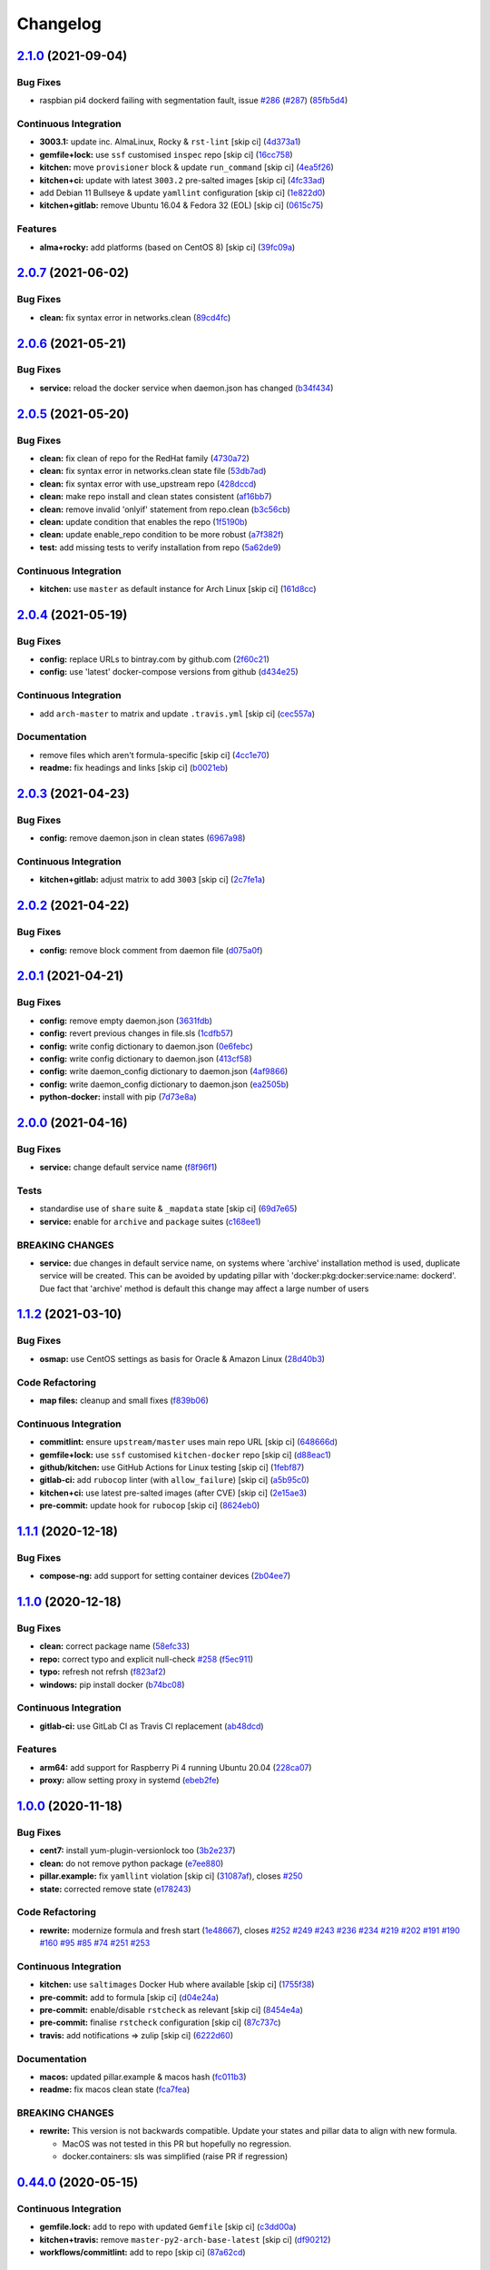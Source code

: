
Changelog
=========

`2.1.0 <https://github.com/saltstack-formulas/docker-formula/compare/v2.0.7...v2.1.0>`_ (2021-09-04)
--------------------------------------------------------------------------------------------------------

Bug Fixes
^^^^^^^^^


* raspbian pi4 dockerd failing with segmentation fault, issue `#286 <https://github.com/saltstack-formulas/docker-formula/issues/286>`_ (\ `#287 <https://github.com/saltstack-formulas/docker-formula/issues/287>`_\ ) (\ `85fb5d4 <https://github.com/saltstack-formulas/docker-formula/commit/85fb5d4dedb59bcc367967dff7495f24ab0ddd23>`_\ )

Continuous Integration
^^^^^^^^^^^^^^^^^^^^^^


* **3003.1:** update inc. AlmaLinux, Rocky & ``rst-lint`` [skip ci] (\ `4d373a1 <https://github.com/saltstack-formulas/docker-formula/commit/4d373a1167e5a935e22dca5e4e55f954c6fcaaae>`_\ )
* **gemfile+lock:** use ``ssf`` customised ``inspec`` repo [skip ci] (\ `16cc758 <https://github.com/saltstack-formulas/docker-formula/commit/16cc7581e3dd2552aa3ab1cf82c9492bae5582b3>`_\ )
* **kitchen:** move ``provisioner`` block & update ``run_command`` [skip ci] (\ `4ea5f26 <https://github.com/saltstack-formulas/docker-formula/commit/4ea5f26104a1649b61036dd2550c91764f017f65>`_\ )
* **kitchen+ci:** update with latest ``3003.2`` pre-salted images [skip ci] (\ `4fc33ad <https://github.com/saltstack-formulas/docker-formula/commit/4fc33ada834a28cd3fc714a9fc75fffe46173143>`_\ )
* add Debian 11 Bullseye & update ``yamllint`` configuration [skip ci] (\ `1e822d0 <https://github.com/saltstack-formulas/docker-formula/commit/1e822d0855a1d46326fc5fa2559b302a18f6969c>`_\ )
* **kitchen+gitlab:** remove Ubuntu 16.04 & Fedora 32 (EOL) [skip ci] (\ `0615c75 <https://github.com/saltstack-formulas/docker-formula/commit/0615c75ffc2debaca35b3901d1a9a2a17a74aee8>`_\ )

Features
^^^^^^^^


* **alma+rocky:** add platforms (based on CentOS 8) [skip ci] (\ `39fc09a <https://github.com/saltstack-formulas/docker-formula/commit/39fc09a89d4389b1f93cff1d83a9b2d66038e6c0>`_\ )

`2.0.7 <https://github.com/saltstack-formulas/docker-formula/compare/v2.0.6...v2.0.7>`_ (2021-06-02)
--------------------------------------------------------------------------------------------------------

Bug Fixes
^^^^^^^^^


* **clean:** fix syntax error in networks.clean (\ `89cd4fc <https://github.com/saltstack-formulas/docker-formula/commit/89cd4fccf0109fb37a33a4de762b6a2c5c02bbc2>`_\ )

`2.0.6 <https://github.com/saltstack-formulas/docker-formula/compare/v2.0.5...v2.0.6>`_ (2021-05-21)
--------------------------------------------------------------------------------------------------------

Bug Fixes
^^^^^^^^^


* **service:** reload the docker service when daemon.json has changed (\ `b34f434 <https://github.com/saltstack-formulas/docker-formula/commit/b34f434a5ae35ee1fb54b7c542a59d5ba4ab32da>`_\ )

`2.0.5 <https://github.com/saltstack-formulas/docker-formula/compare/v2.0.4...v2.0.5>`_ (2021-05-20)
--------------------------------------------------------------------------------------------------------

Bug Fixes
^^^^^^^^^


* **clean:** fix clean of repo for the RedHat family (\ `4730a72 <https://github.com/saltstack-formulas/docker-formula/commit/4730a725c773430674199be99fb8fffe65febfdf>`_\ )
* **clean:** fix syntax error in networks.clean state file (\ `53db7ad <https://github.com/saltstack-formulas/docker-formula/commit/53db7ad8ef775f725b5c339402473d15075174bc>`_\ )
* **clean:** fix syntax error with use_upstream repo (\ `428dccd <https://github.com/saltstack-formulas/docker-formula/commit/428dccdf15c119c32847db0374ff71152157c8a9>`_\ )
* **clean:** make repo install and clean states consistent (\ `af16bb7 <https://github.com/saltstack-formulas/docker-formula/commit/af16bb7781da5653c50375c8e197591a2b7d7c09>`_\ )
* **clean:** remove invalid 'onlyif' statement from repo.clean (\ `b3c56cb <https://github.com/saltstack-formulas/docker-formula/commit/b3c56cb9e1784d217eb4cba71caf2a75b0c3a0d4>`_\ )
* **clean:** update condition that enables the repo (\ `1f5190b <https://github.com/saltstack-formulas/docker-formula/commit/1f5190b20c77cfc5be0e9150cce09b46917f7fdd>`_\ )
* **clean:** update enable_repo condition to be more robust (\ `a7f382f <https://github.com/saltstack-formulas/docker-formula/commit/a7f382f3f511b7006f0980efae3db7164ae2a95d>`_\ )
* **test:** add missing tests to verify installation from repo (\ `5a62de9 <https://github.com/saltstack-formulas/docker-formula/commit/5a62de91f8afeed3656d939951739c6da3907b9d>`_\ )

Continuous Integration
^^^^^^^^^^^^^^^^^^^^^^


* **kitchen:** use ``master`` as default instance for Arch Linux [skip ci] (\ `161d8cc <https://github.com/saltstack-formulas/docker-formula/commit/161d8cc691eb3dd389cdbce4f3cd54013c3093ed>`_\ )

`2.0.4 <https://github.com/saltstack-formulas/docker-formula/compare/v2.0.3...v2.0.4>`_ (2021-05-19)
--------------------------------------------------------------------------------------------------------

Bug Fixes
^^^^^^^^^


* **config:** replace URLs to bintray.com by github.com (\ `2f60c21 <https://github.com/saltstack-formulas/docker-formula/commit/2f60c21fc26dd790c4cb032671a59b477d0197e1>`_\ )
* **config:** use 'latest' docker-compose versions from github (\ `d434e25 <https://github.com/saltstack-formulas/docker-formula/commit/d434e2570dbf775b34e2c98d835f9c0378709a63>`_\ )

Continuous Integration
^^^^^^^^^^^^^^^^^^^^^^


* add ``arch-master`` to matrix and update ``.travis.yml`` [skip ci] (\ `cec557a <https://github.com/saltstack-formulas/docker-formula/commit/cec557abc7dc77a5227852c216047855ab726c57>`_\ )

Documentation
^^^^^^^^^^^^^


* remove files which aren't formula-specific [skip ci] (\ `4cc1e70 <https://github.com/saltstack-formulas/docker-formula/commit/4cc1e706e4778e1aabef0023da668eaafef8afff>`_\ )
* **readme:** fix headings and links [skip ci] (\ `b0021eb <https://github.com/saltstack-formulas/docker-formula/commit/b0021eb3a379fe8db7bed584fb6ae5d1f060a581>`_\ )

`2.0.3 <https://github.com/saltstack-formulas/docker-formula/compare/v2.0.2...v2.0.3>`_ (2021-04-23)
--------------------------------------------------------------------------------------------------------

Bug Fixes
^^^^^^^^^


* **config:** remove daemon.json in clean states (\ `6967a98 <https://github.com/saltstack-formulas/docker-formula/commit/6967a98eb5219370996b6091f81eace56870174a>`_\ )

Continuous Integration
^^^^^^^^^^^^^^^^^^^^^^


* **kitchen+gitlab:** adjust matrix to add ``3003`` [skip ci] (\ `2c7fe1a <https://github.com/saltstack-formulas/docker-formula/commit/2c7fe1ad322667664eb38782bd95a311c3c387cf>`_\ )

`2.0.2 <https://github.com/saltstack-formulas/docker-formula/compare/v2.0.1...v2.0.2>`_ (2021-04-22)
--------------------------------------------------------------------------------------------------------

Bug Fixes
^^^^^^^^^


* **config:** remove block comment from daemon file (\ `d075a0f <https://github.com/saltstack-formulas/docker-formula/commit/d075a0f926f5f17bee3932f4fe48f9b4627ad899>`_\ )

`2.0.1 <https://github.com/saltstack-formulas/docker-formula/compare/v2.0.0...v2.0.1>`_ (2021-04-21)
--------------------------------------------------------------------------------------------------------

Bug Fixes
^^^^^^^^^


* **config:** remove empty daemon.json (\ `3631fdb <https://github.com/saltstack-formulas/docker-formula/commit/3631fdb2cc6ed50d26f6ffd9cb9bccf31edaf5d5>`_\ )
* **config:** revert previous changes in file.sls (\ `1cdfb57 <https://github.com/saltstack-formulas/docker-formula/commit/1cdfb57b6bbbc2f13c1877b71fcd18fc1274518b>`_\ )
* **config:** write config dictionary to daemon.json (\ `0e6febc <https://github.com/saltstack-formulas/docker-formula/commit/0e6febc5f104f5d6de232bf0d49226b53c1a8644>`_\ )
* **config:** write config dictionary to daemon.json (\ `413cf58 <https://github.com/saltstack-formulas/docker-formula/commit/413cf58b4f283af4d3a3aa8595e21fd56828d310>`_\ )
* **config:** write daemon_config dictionary to daemon.json (\ `4af9866 <https://github.com/saltstack-formulas/docker-formula/commit/4af9866f04632a0bcad8ce930ef85f219559693f>`_\ )
* **config:** write daemon_config dictionary to daemon.json (\ `ea2505b <https://github.com/saltstack-formulas/docker-formula/commit/ea2505b98871c1da8f7fff1a801157d1cee14ac5>`_\ )
* **python-docker:** install with pip (\ `7d73e8a <https://github.com/saltstack-formulas/docker-formula/commit/7d73e8aca45e2e1e95ace6add1f665271519840c>`_\ )

`2.0.0 <https://github.com/saltstack-formulas/docker-formula/compare/v1.1.2...v2.0.0>`_ (2021-04-16)
--------------------------------------------------------------------------------------------------------

Bug Fixes
^^^^^^^^^


* **service:** change default service name (\ `f8f96f1 <https://github.com/saltstack-formulas/docker-formula/commit/f8f96f1fab80e9edb6e2e86d4df310dc312bf9bb>`_\ )

Tests
^^^^^


* standardise use of ``share`` suite & ``_mapdata`` state [skip ci] (\ `69d7e65 <https://github.com/saltstack-formulas/docker-formula/commit/69d7e65e9f5b6982e758ab0e04d177b16ebd2d7c>`_\ )
* **service:** enable for ``archive`` and ``package`` suites (\ `c168ee1 <https://github.com/saltstack-formulas/docker-formula/commit/c168ee110e80c993869ec38cab6a16782ea60fef>`_\ )

BREAKING CHANGES
^^^^^^^^^^^^^^^^


* **service:** due changes in default service name, on systems
  where 'archive' installation method is used, duplicate service
  will be created. This can be avoided by updating pillar with
  'docker:pkg:docker:service:name: dockerd'. Due fact that 'archive'
  method is default this change may affect a large number of users

`1.1.2 <https://github.com/saltstack-formulas/docker-formula/compare/v1.1.1...v1.1.2>`_ (2021-03-10)
--------------------------------------------------------------------------------------------------------

Bug Fixes
^^^^^^^^^


* **osmap:** use CentOS settings as basis for Oracle & Amazon Linux (\ `28d40b3 <https://github.com/saltstack-formulas/docker-formula/commit/28d40b3082f8309f828aa60224c715024bbe53af>`_\ )

Code Refactoring
^^^^^^^^^^^^^^^^


* **map files:** cleanup and small fixes (\ `f839b06 <https://github.com/saltstack-formulas/docker-formula/commit/f839b0664c82c544359ec367a7379cf2d6085aa4>`_\ )

Continuous Integration
^^^^^^^^^^^^^^^^^^^^^^


* **commitlint:** ensure ``upstream/master`` uses main repo URL [skip ci] (\ `648666d <https://github.com/saltstack-formulas/docker-formula/commit/648666d0590960f0f2a513c219ac7405bab62eb5>`_\ )
* **gemfile+lock:** use ``ssf`` customised ``kitchen-docker`` repo [skip ci] (\ `d88eac1 <https://github.com/saltstack-formulas/docker-formula/commit/d88eac16001c45c1c5314fc58ddf70fd7fadb73f>`_\ )
* **github/kitchen:** use GitHub Actions for Linux testing [skip ci] (\ `1febf87 <https://github.com/saltstack-formulas/docker-formula/commit/1febf87eb0b135914f7d0fac77381f52121cab28>`_\ )
* **gitlab-ci:** add ``rubocop`` linter (with ``allow_failure``\ ) [skip ci] (\ `a5b95c0 <https://github.com/saltstack-formulas/docker-formula/commit/a5b95c01377db3ab9f63210234ac19aa51043c88>`_\ )
* **kitchen+ci:** use latest pre-salted images (after CVE) [skip ci] (\ `2e15ae3 <https://github.com/saltstack-formulas/docker-formula/commit/2e15ae3eff47dd19b153dac440a323cbbacfd5d5>`_\ )
* **pre-commit:** update hook for ``rubocop`` [skip ci] (\ `8624eb0 <https://github.com/saltstack-formulas/docker-formula/commit/8624eb06f0847e64743b5e8cb398d0ac3ad930b1>`_\ )

`1.1.1 <https://github.com/saltstack-formulas/docker-formula/compare/v1.1.0...v1.1.1>`_ (2020-12-18)
--------------------------------------------------------------------------------------------------------

Bug Fixes
^^^^^^^^^


* **compose-ng:** add support for setting container devices (\ `2b04ee7 <https://github.com/saltstack-formulas/docker-formula/commit/2b04ee788e047a5283703199afea9e007f9d9c1e>`_\ )

`1.1.0 <https://github.com/saltstack-formulas/docker-formula/compare/v1.0.0...v1.1.0>`_ (2020-12-18)
--------------------------------------------------------------------------------------------------------

Bug Fixes
^^^^^^^^^


* **clean:** correct package name (\ `58efc33 <https://github.com/saltstack-formulas/docker-formula/commit/58efc33adb4f9ca0bee8b33b8c9ba7da6b787b40>`_\ )
* **repo:** correct typo and explicit null-check `#258 <https://github.com/saltstack-formulas/docker-formula/issues/258>`_ (\ `f5ec911 <https://github.com/saltstack-formulas/docker-formula/commit/f5ec91120eb1dbdc121c2b0faa54f0dfb81ecaea>`_\ )
* **typo:** refresh not refrsh (\ `f823af2 <https://github.com/saltstack-formulas/docker-formula/commit/f823af2ae91dd35237539bb953263e23a129a020>`_\ )
* **windows:** pip install docker (\ `b74bc08 <https://github.com/saltstack-formulas/docker-formula/commit/b74bc086864c1889de50da3d8a6376e104257ab2>`_\ )

Continuous Integration
^^^^^^^^^^^^^^^^^^^^^^


* **gitlab-ci:** use GitLab CI as Travis CI replacement (\ `ab48dcd <https://github.com/saltstack-formulas/docker-formula/commit/ab48dcdf0a8943941e7cf2044fef099d6bc1b29b>`_\ )

Features
^^^^^^^^


* **arm64:** add support for Raspberry Pi 4 running Ubuntu 20.04 (\ `228ca07 <https://github.com/saltstack-formulas/docker-formula/commit/228ca0739711bdc280ed32a76e12501ccd4ea46b>`_\ )
* **proxy:** allow setting proxy in systemd (\ `ebeb2fe <https://github.com/saltstack-formulas/docker-formula/commit/ebeb2fe0332d91234f0bf78ae8b800ad694604b9>`_\ )

`1.0.0 <https://github.com/saltstack-formulas/docker-formula/compare/v0.44.0...v1.0.0>`_ (2020-11-18)
---------------------------------------------------------------------------------------------------------

Bug Fixes
^^^^^^^^^


* **cent7:** install yum-plugin-versionlock too (\ `3b2e237 <https://github.com/saltstack-formulas/docker-formula/commit/3b2e2377a5f1160ca6dcfdf3bfca344f9d596b1f>`_\ )
* **clean:** do not remove python package (\ `e7ee880 <https://github.com/saltstack-formulas/docker-formula/commit/e7ee8809c94a56b06b7829b221a930c1bf5d7718>`_\ )
* **pillar.example:** fix ``yamllint`` violation [skip ci] (\ `31087af <https://github.com/saltstack-formulas/docker-formula/commit/31087afced764593b5758363d2e5b5f6382c68ea>`_\ ), closes `#250 <https://github.com/saltstack-formulas/docker-formula/issues/250>`_
* **state:** corrected remove state (\ `e178243 <https://github.com/saltstack-formulas/docker-formula/commit/e1782434e37778e365302c6c304bc357a54bd4b2>`_\ )

Code Refactoring
^^^^^^^^^^^^^^^^


* **rewrite:** modernize formula and fresh start (\ `1e48667 <https://github.com/saltstack-formulas/docker-formula/commit/1e48667188cbaac5497fcdb5c652f0a6dd3257ee>`_\ ), closes `#252 <https://github.com/saltstack-formulas/docker-formula/issues/252>`_ `#249 <https://github.com/saltstack-formulas/docker-formula/issues/249>`_ `#243 <https://github.com/saltstack-formulas/docker-formula/issues/243>`_ `#236 <https://github.com/saltstack-formulas/docker-formula/issues/236>`_ `#234 <https://github.com/saltstack-formulas/docker-formula/issues/234>`_ `#219 <https://github.com/saltstack-formulas/docker-formula/issues/219>`_ `#202 <https://github.com/saltstack-formulas/docker-formula/issues/202>`_ `#191 <https://github.com/saltstack-formulas/docker-formula/issues/191>`_ `#190 <https://github.com/saltstack-formulas/docker-formula/issues/190>`_ `#160 <https://github.com/saltstack-formulas/docker-formula/issues/160>`_ `#95 <https://github.com/saltstack-formulas/docker-formula/issues/95>`_ `#85 <https://github.com/saltstack-formulas/docker-formula/issues/85>`_ `#74 <https://github.com/saltstack-formulas/docker-formula/issues/74>`_ `#251 <https://github.com/saltstack-formulas/docker-formula/issues/251>`_ `#253 <https://github.com/saltstack-formulas/docker-formula/issues/253>`_

Continuous Integration
^^^^^^^^^^^^^^^^^^^^^^


* **kitchen:** use ``saltimages`` Docker Hub where available [skip ci] (\ `1755f38 <https://github.com/saltstack-formulas/docker-formula/commit/1755f38fd9d8b895bfe8eac429fa62e48ed51697>`_\ )
* **pre-commit:** add to formula [skip ci] (\ `d04e24a <https://github.com/saltstack-formulas/docker-formula/commit/d04e24a6e8f819c5d808e6c30f8fac3356ad1d0b>`_\ )
* **pre-commit:** enable/disable ``rstcheck`` as relevant [skip ci] (\ `8454e4a <https://github.com/saltstack-formulas/docker-formula/commit/8454e4ad4476c8e7e6dd7af4197f787fb9d987ad>`_\ )
* **pre-commit:** finalise ``rstcheck`` configuration [skip ci] (\ `87c737c <https://github.com/saltstack-formulas/docker-formula/commit/87c737cb6fc2c7d7d4268f23f1fb074a580c653b>`_\ )
* **travis:** add notifications => zulip [skip ci] (\ `6222d60 <https://github.com/saltstack-formulas/docker-formula/commit/6222d60ad2883b89f901198947f5061e4a10ab43>`_\ )

Documentation
^^^^^^^^^^^^^


* **macos:** updated pillar.example & macos hash (\ `fc011b3 <https://github.com/saltstack-formulas/docker-formula/commit/fc011b38fa44e441586961cc7c051c008bfe66e5>`_\ )
* **readme:** fix macos clean state (\ `fca7fea <https://github.com/saltstack-formulas/docker-formula/commit/fca7fea55aba95e0f139128cde97ca2f5c133919>`_\ )

BREAKING CHANGES
^^^^^^^^^^^^^^^^


* 
  **rewrite:** This version is not backwards compatible. Update
  your states and pillar data to align with new formula.


  * MacOS was not tested in this PR but hopefully no regression.
  * docker.containers: sls was simplified (raise PR if regression)

`0.44.0 <https://github.com/saltstack-formulas/docker-formula/compare/v0.43.1...v0.44.0>`_ (2020-05-15)
-----------------------------------------------------------------------------------------------------------

Continuous Integration
^^^^^^^^^^^^^^^^^^^^^^


* **gemfile.lock:** add to repo with updated ``Gemfile`` [skip ci] (\ `c3dd00a <https://github.com/saltstack-formulas/docker-formula/commit/c3dd00a2472eb092761419a88eeb0fa29117d97a>`_\ )
* **kitchen+travis:** remove ``master-py2-arch-base-latest`` [skip ci] (\ `df90212 <https://github.com/saltstack-formulas/docker-formula/commit/df9021232563c8fe4583c2faee48f8f1d17c3562>`_\ )
* **workflows/commitlint:** add to repo [skip ci] (\ `87a62cd <https://github.com/saltstack-formulas/docker-formula/commit/87a62cd8fb42b5561ad2ec12cfdba7b342f81359>`_\ )

Features
^^^^^^^^


* **compose-ng:** support working_dir, volume_driver, userns_mode & user (\ `30ec6ab <https://github.com/saltstack-formulas/docker-formula/commit/30ec6ab02bd0265e90b12bcc367b7334bf536a4a>`_\ )

`0.43.1 <https://github.com/saltstack-formulas/docker-formula/compare/v0.43.0...v0.43.1>`_ (2020-04-08)
-----------------------------------------------------------------------------------------------------------

Bug Fixes
^^^^^^^^^


* **compose-ng:** fix ports, volumes, restart policy, add privileged mode (\ `f62a45c <https://github.com/saltstack-formulas/docker-formula/commit/f62a45cd0e1aea91eed27dac1724090ef18aceea>`_\ )
* avoid setting multiple pre-start stanzas in upstart (\ `80a2a98 <https://github.com/saltstack-formulas/docker-formula/commit/80a2a985e96b2d7c9867660f15a5e7a9808ee156>`_\ )

Continuous Integration
^^^^^^^^^^^^^^^^^^^^^^


* **kitchen:** avoid using bootstrap for ``master`` instances [skip ci] (\ `27b509e <https://github.com/saltstack-formulas/docker-formula/commit/27b509e696e06b9ea244170608f348f841ebb36c>`_\ )

`0.43.0 <https://github.com/saltstack-formulas/docker-formula/compare/v0.42.0...v0.43.0>`_ (2020-01-22)
-----------------------------------------------------------------------------------------------------------

Bug Fixes
^^^^^^^^^


* **release.config.js:** use full commit hash in commit link [skip ci] (\ `01ece3d <https://github.com/saltstack-formulas/docker-formula/commit/01ece3dba8e581b15da1087c58b484b56177f0de>`_\ )

Continuous Integration
^^^^^^^^^^^^^^^^^^^^^^


* **gemfile:** restrict ``train`` gem version until upstream fix [skip ci] (\ `734d4e3 <https://github.com/saltstack-formulas/docker-formula/commit/734d4e3a884253ecc0f37493b0af6cf2398dbac0>`_\ )
* **kitchen:** use ``debian-10-master-py3`` instead of ``develop`` [skip ci] (\ `d87e787 <https://github.com/saltstack-formulas/docker-formula/commit/d87e7871989b56293b577976c122c6c7095d61e3>`_\ )
* **kitchen:** use ``develop`` image until ``master`` is ready (\ ``amazonlinux``\ ) [skip ci] (\ `71c5bcb <https://github.com/saltstack-formulas/docker-formula/commit/71c5bcb0aead53192ec4bb9f560ed312c80af1f6>`_\ )
* **kitchen+travis:** upgrade matrix after ``2019.2.2`` release [skip ci] (\ `2189efb <https://github.com/saltstack-formulas/docker-formula/commit/2189efbc8af5fa6a529acbe3410b62558132a044>`_\ )
* **travis:** apply changes from build config validation [skip ci] (\ `f0a07fc <https://github.com/saltstack-formulas/docker-formula/commit/f0a07fc7c03107b21dd9f7161972b084893f19ee>`_\ )
* **travis:** opt-in to ``dpl v2`` to complete build config validation [skip ci] (\ `340556e <https://github.com/saltstack-formulas/docker-formula/commit/340556e081780d890db064dc84d7fdd177e55d93>`_\ )
* **travis:** quote pathspecs used with ``git ls-files`` [skip ci] (\ `12bf914 <https://github.com/saltstack-formulas/docker-formula/commit/12bf914e2468ce8b09f172c12c5df8aa4b7175e5>`_\ )
* **travis:** run ``shellcheck`` during lint job [skip ci] (\ `ba127a0 <https://github.com/saltstack-formulas/docker-formula/commit/ba127a08113bf43f3bbb7691d1bc670e659e4c45>`_\ )
* **travis:** use ``major.minor`` for ``semantic-release`` version [skip ci] (\ `2590d61 <https://github.com/saltstack-formulas/docker-formula/commit/2590d61eeadb82ae420db450f3885b95a77be52c>`_\ )
* **travis:** use build config validation (beta) [skip ci] (\ `fe184e9 <https://github.com/saltstack-formulas/docker-formula/commit/fe184e95123ad90c2a38515a50118f5ab82cac1b>`_\ )

Features
^^^^^^^^


* support optional container removal before start in upstart/systemd (\ `cc10d97 <https://github.com/saltstack-formulas/docker-formula/commit/cc10d97ee0a8f85f8d94f6ec4b1918c906338afd>`_\ )

Performance Improvements
^^^^^^^^^^^^^^^^^^^^^^^^


* **travis:** improve ``salt-lint`` invocation [skip ci] (\ `18fa798 <https://github.com/saltstack-formulas/docker-formula/commit/18fa79879dbb37c90c45c836018126dfbd61f5e2>`_\ )

`0.42.0 <https://github.com/saltstack-formulas/docker-formula/compare/v0.41.0...v0.42.0>`_ (2019-10-23)
-----------------------------------------------------------------------------------------------------------

Bug Fixes
^^^^^^^^^


* **compose-ng.sls:** fix ``salt-lint`` errors (\ ` <https://github.com/saltstack-formulas/docker-formula/commit/9e8e1e8>`_\ )
* **pillar.example:** ensure ``docker.config`` is available (\ ` <https://github.com/saltstack-formulas/docker-formula/commit/dce112a>`_\ )

Continuous Integration
^^^^^^^^^^^^^^^^^^^^^^


* **travis:** update ``salt-lint`` config for ``v0.0.10`` (\ ` <https://github.com/saltstack-formulas/docker-formula/commit/3eaed1b>`_\ )

Documentation
^^^^^^^^^^^^^


* **readme:** move to ``docs/`` directory and modify accordingly (\ ` <https://github.com/saltstack-formulas/docker-formula/commit/222fc6d>`_\ )

Features
^^^^^^^^


* **semantic-release:** implement for this formula (\ ` <https://github.com/saltstack-formulas/docker-formula/commit/ea6be11>`_\ )

Tests
^^^^^


* **inspec:** add tests for package, config & service (\ ` <https://github.com/saltstack-formulas/docker-formula/commit/451d76d>`_\ )
* **testinfra:** remove from the formula (\ ` <https://github.com/saltstack-formulas/docker-formula/commit/62122d2>`_\ )
